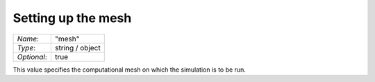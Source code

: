 *******************
Setting up the mesh
*******************

+-------------+-----------------+
| `Name`:     | "mesh"          |
+-------------+-----------------+
| `Type`:     | string / object |
+-------------+-----------------+
| `Optional`: | true            |
+-------------+-----------------+

This value specifies the computational mesh on which the simulation is to be run.

.. add instructions on mesh preparation, supported mesh formats etc.

.. description of mesh- FEM-style geometric mesh (not pure FV like TOUGH2)


.. probably shouldn't have object specs at top, if supposed to be user-focused rather than code-focused.

.. should move schema detail into waiwera_json.rst
